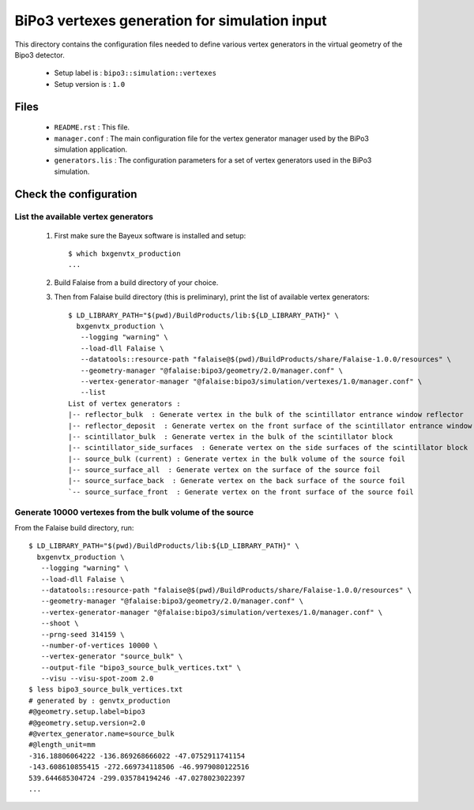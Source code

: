 ==============================================
BiPo3 vertexes generation for simulation input
==============================================

This directory contains the configuration files needed
to define various vertex generators in the virtual geometry
of the Bipo3 detector.

 * Setup label is : ``bipo3::simulation::vertexes``
 * Setup version is : ``1.0``

Files
=====

 * ``README.rst`` : This file.
 * ``manager.conf`` : The main configuration file for the vertex generator manager
   used by the BiPo3 simulation application.
 * ``generators.lis`` :  The configuration parameters for a set of
   vertex generators used in the BiPo3 simulation.


Check the configuration
=======================

List the available vertex generators
------------------------------------

  1. First make sure the Bayeux software is installed and setup: ::

      $ which bxgenvtx_production
      ...

  2. Build Falaise from a build directory of your choice.
  3. Then from Falaise build directory (this is preliminary),
     print the list of available vertex generators: ::

        $ LD_LIBRARY_PATH="$(pwd)/BuildProducts/lib:${LD_LIBRARY_PATH}" \
          bxgenvtx_production \
           --logging "warning" \
           --load-dll Falaise \
           --datatools::resource-path "falaise@$(pwd)/BuildProducts/share/Falaise-1.0.0/resources" \
           --geometry-manager "@falaise:bipo3/geometry/2.0/manager.conf" \
           --vertex-generator-manager "@falaise:bipo3/simulation/vertexes/1.0/manager.conf" \
           --list
        List of vertex generators :
        |-- reflector_bulk  : Generate vertex in the bulk of the scintillator entrance window reflector
        |-- reflector_deposit  : Generate vertex on the front surface of the scintillator entrance window reflector
        |-- scintillator_bulk  : Generate vertex in the bulk of the scintillator block
        |-- scintillator_side_surfaces  : Generate vertex on the side surfaces of the scintillator block
        |-- source_bulk (current) : Generate vertex in the bulk volume of the source foil
        |-- source_surface_all  : Generate vertex on the surface of the source foil
        |-- source_surface_back  : Generate vertex on the back surface of the source foil
        `-- source_surface_front  : Generate vertex on the front surface of the source foil

Generate 10000 vertexes from the bulk volume of the source
----------------------------------------------------------

From the Falaise build directory, run: ::

        $ LD_LIBRARY_PATH="$(pwd)/BuildProducts/lib:${LD_LIBRARY_PATH}" \
          bxgenvtx_production \
           --logging "warning" \
           --load-dll Falaise \
           --datatools::resource-path "falaise@$(pwd)/BuildProducts/share/Falaise-1.0.0/resources" \
           --geometry-manager "@falaise:bipo3/geometry/2.0/manager.conf" \
           --vertex-generator-manager "@falaise:bipo3/simulation/vertexes/1.0/manager.conf" \
           --shoot \
           --prng-seed 314159 \
           --number-of-vertices 10000 \
           --vertex-generator "source_bulk" \
           --output-file "bipo3_source_bulk_vertices.txt" \
           --visu --visu-spot-zoom 2.0
        $ less bipo3_source_bulk_vertices.txt
        # generated by : genvtx_production
        #@geometry.setup.label=bipo3
        #@geometry.setup.version=2.0
        #@vertex_generator.name=source_bulk
        #@length_unit=mm
        -316.18806064222 -136.869268666022 -47.0752911741154
        -143.608610855415 -272.669734118506 -46.9979080122516
        539.644685304724 -299.035784194246 -47.0278023022397
        ...
